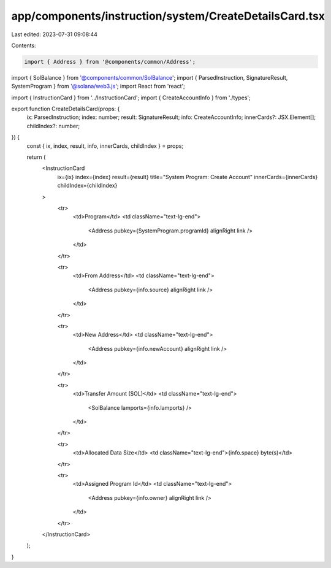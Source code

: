 app/components/instruction/system/CreateDetailsCard.tsx
=======================================================

Last edited: 2023-07-31 09:08:44

Contents:

.. code-block:: tsx

    import { Address } from '@components/common/Address';
import { SolBalance } from '@components/common/SolBalance';
import { ParsedInstruction, SignatureResult, SystemProgram } from '@solana/web3.js';
import React from 'react';

import { InstructionCard } from '../InstructionCard';
import { CreateAccountInfo } from './types';

export function CreateDetailsCard(props: {
    ix: ParsedInstruction;
    index: number;
    result: SignatureResult;
    info: CreateAccountInfo;
    innerCards?: JSX.Element[];
    childIndex?: number;
}) {
    const { ix, index, result, info, innerCards, childIndex } = props;

    return (
        <InstructionCard
            ix={ix}
            index={index}
            result={result}
            title="System Program: Create Account"
            innerCards={innerCards}
            childIndex={childIndex}
        >
            <tr>
                <td>Program</td>
                <td className="text-lg-end">
                    <Address pubkey={SystemProgram.programId} alignRight link />
                </td>
            </tr>

            <tr>
                <td>From Address</td>
                <td className="text-lg-end">
                    <Address pubkey={info.source} alignRight link />
                </td>
            </tr>

            <tr>
                <td>New Address</td>
                <td className="text-lg-end">
                    <Address pubkey={info.newAccount} alignRight link />
                </td>
            </tr>

            <tr>
                <td>Transfer Amount (SOL)</td>
                <td className="text-lg-end">
                    <SolBalance lamports={info.lamports} />
                </td>
            </tr>

            <tr>
                <td>Allocated Data Size</td>
                <td className="text-lg-end">{info.space} byte(s)</td>
            </tr>

            <tr>
                <td>Assigned Program Id</td>
                <td className="text-lg-end">
                    <Address pubkey={info.owner} alignRight link />
                </td>
            </tr>
        </InstructionCard>
    );
}


